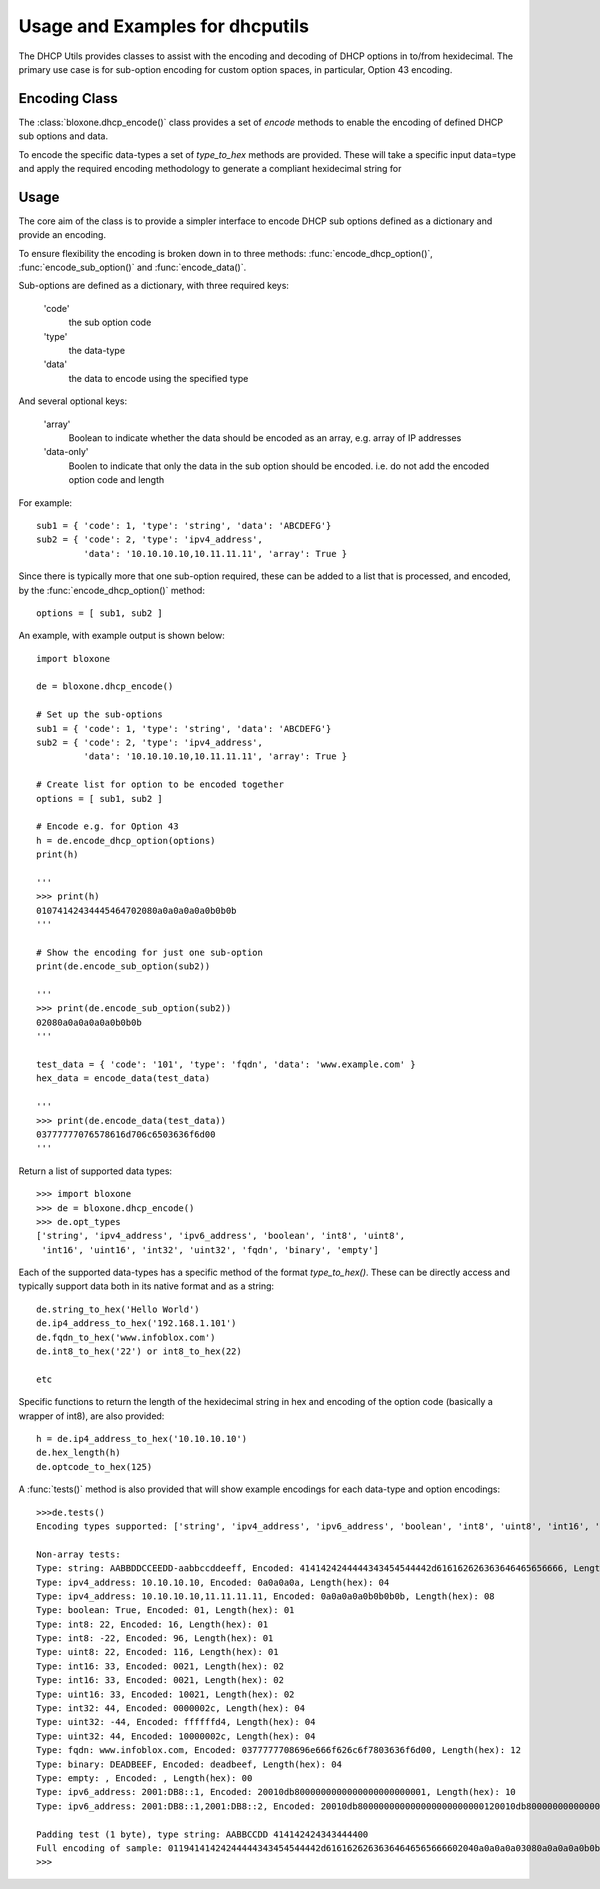 ================================
Usage and Examples for dhcputils
================================

The DHCP Utils provides classes to assist with the encoding and decoding of
DHCP options in to/from hexidecimal. The primary use case is for sub-option
encoding for custom option spaces, in particular, Option 43 encoding.


Encoding Class
--------------

The :class:`bloxone.dhcp_encode()` class provides a set of *encode* methods
to enable the encoding of defined DHCP sub options and data. 

To encode the specific data-types a set of *type_to_hex* methods are provided.
These will take a specific input data=type and apply the required encoding
methodology to generate a compliant hexidecimal string for


Usage
-----

The core aim of the class is to provide a simpler interface to encode DHCP sub
options defined as a dictionary and provide an encoding.

To ensure flexibility the encoding is broken down in to three methods:
:func:`encode_dhcp_option()`, :func:`encode_sub_option()` and
:func:`encode_data()`. 

Sub-options are defined as a dictionary, with three required keys:

	'code' 
		the sub option code
	'type'
		the data-type
	'data'
		the data to encode using the specified type

And several optional keys:

	'array'
		Boolean to indicate whether the data should be encoded as
		an array, e.g. array of IP addresses
	'data-only'
		Boolen to indicate that only the data in the sub option should
		be encoded. i.e. do not add the encoded option code and length
	
	
For example::

	sub1 = { 'code': 1, 'type': 'string', 'data': 'ABCDEFG'}
	sub2 = { 'code': 2, 'type': 'ipv4_address', 
		 'data': '10.10.10.10,10.11.11.11', 'array': True }


Since there is typically more that one sub-option required, these can be added
to a list that is processed, and encoded, by the :func:`encode_dhcp_option()`
method::

	options = [ sub1, sub2 ]


An example, with example output is shown below::

	import bloxone

	de = bloxone.dhcp_encode()

	# Set up the sub-options
	sub1 = { 'code': 1, 'type': 'string', 'data': 'ABCDEFG'}
	sub2 = { 'code': 2, 'type': 'ipv4_address', 
		 'data': '10.10.10.10,10.11.11.11', 'array': True }
		 
	# Create list for option to be encoded together
	options = [ sub1, sub2 ]

	# Encode e.g. for Option 43
	h = de.encode_dhcp_option(options)
	print(h)
	
	'''
	>>> print(h)
	01074142434445464702080a0a0a0a0a0b0b0b
	'''

	# Show the encoding for just one sub-option
	print(de.encode_sub_option(sub2))

	'''
	>>> print(de.encode_sub_option(sub2))
	02080a0a0a0a0a0b0b0b
	'''

	test_data = { 'code': '101', 'type': 'fqdn', 'data': 'www.example.com' }
	hex_data = encode_data(test_data)

	'''
	>>> print(de.encode_data(test_data))
	03777777076578616d706c6503636f6d00
	'''


Return a list of supported data types::

	>>> import bloxone
	>>> de = bloxone.dhcp_encode()
	>>> de.opt_types
	['string', 'ipv4_address', 'ipv6_address', 'boolean', 'int8', 'uint8',
	 'int16', 'uint16', 'int32', 'uint32', 'fqdn', 'binary', 'empty']


Each of the supported data-types has a specific method of the format
*type_to_hex()*. These can be directly access and typically support data both
in its native format and as a string::

	de.string_to_hex('Hello World')
	de.ip4_address_to_hex('192.168.1.101')
	de.fqdn_to_hex('www.infoblox.com')
	de.int8_to_hex('22') or int8_to_hex(22)

	etc


Specific functions to return the length of the hexidecimal string in hex and
encoding of the option code (basically a wrapper of int8), are also provided::

	h = de.ip4_address_to_hex('10.10.10.10')
	de.hex_length(h)
	de.optcode_to_hex(125)


A :func:`tests()` method is also provided that will show example encodings 
for each data-type and option encodings::

	>>>de.tests()
	Encoding types supported: ['string', 'ipv4_address', 'ipv6_address', 'boolean', 'int8', 'uint8', 'int16', 'uint16', 'int32', 'uint32', 'fqdn', 'binary', 'empty']

	Non-array tests:
	Type: string: AABBDDCCEEDD-aabbccddeeff, Encoded: 4141424244444343454544442d616162626363646465656666, Length(hex): 19
	Type: ipv4_address: 10.10.10.10, Encoded: 0a0a0a0a, Length(hex): 04
	Type: ipv4_address: 10.10.10.10,11.11.11.11, Encoded: 0a0a0a0a0b0b0b0b, Length(hex): 08
	Type: boolean: True, Encoded: 01, Length(hex): 01
	Type: int8: 22, Encoded: 16, Length(hex): 01
	Type: int8: -22, Encoded: 96, Length(hex): 01
	Type: uint8: 22, Encoded: 116, Length(hex): 01
	Type: int16: 33, Encoded: 0021, Length(hex): 02
	Type: int16: 33, Encoded: 0021, Length(hex): 02
	Type: uint16: 33, Encoded: 10021, Length(hex): 02
	Type: int32: 44, Encoded: 0000002c, Length(hex): 04
	Type: uint32: -44, Encoded: ffffffd4, Length(hex): 04
	Type: uint32: 44, Encoded: 10000002c, Length(hex): 04
	Type: fqdn: www.infoblox.com, Encoded: 0377777708696e666f626c6f7803636f6d00, Length(hex): 12
	Type: binary: DEADBEEF, Encoded: deadbeef, Length(hex): 04
	Type: empty: , Encoded: , Length(hex): 00
	Type: ipv6_address: 2001:DB8::1, Encoded: 20010db8000000000000000000000001, Length(hex): 10
	Type: ipv6_address: 2001:DB8::1,2001:DB8::2, Encoded: 20010db800000000000000000000000120010db8000000000000000000000002, Length(hex): 20

	Padding test (1 byte), type string: AABBCCDD 414142424343444400
	Full encoding of sample: 01194141424244444343454544442d61616262636364646565666602040a0a0a0a03080a0a0a0a0b0b0b0b040101050116
	>>> 


